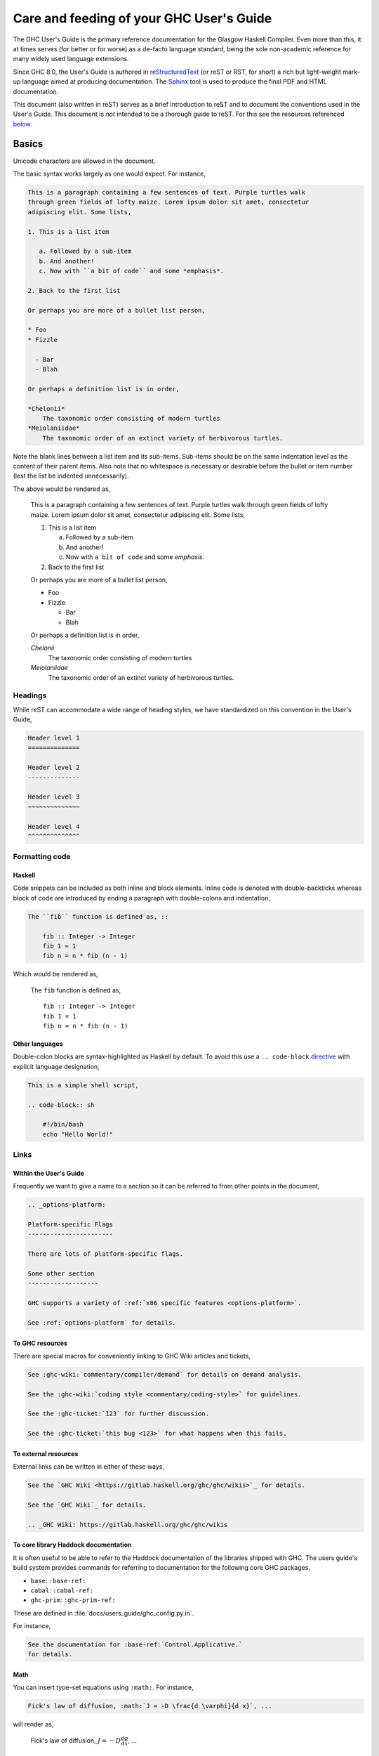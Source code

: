 Care and feeding of your GHC User's Guide
=========================================

The GHC User's Guide is the primary reference documentation
for the Glasgow Haskell Compiler. Even more than this, it at times serves (for
better or for worse) as a de-facto language standard, being the sole
non-academic reference for many widely used language extensions.

Since GHC 8.0, the User's Guide is authored in `reStructuredText
<https://en.wikipedia.org/wiki/ReStructuredText>`__ (or reST or RST, for short)
a rich but light-weight mark-up language aimed at producing documentation. The
`Sphinx <https://www.sphinx-doc.org/>`__ tool is used to produce the final PDF and
HTML documentation.

This document (also written in reST) serves as a brief introduction to reST and to
document the conventions used in the User's Guide. This document is *not* intended
to be a thorough guide to reST. For this see the resources referenced
`below <#references>`__.

Basics
------

Unicode characters are allowed in the document.

The basic syntax works largely as one would expect. For instance,

.. code-block:: rest

    This is a paragraph containing a few sentences of text. Purple turtles walk
    through green fields of lofty maize. Lorem ipsum dolor sit amet, consectetur
    adipiscing elit. Some lists,

    1. This is a list item

       a. Followed by a sub-item
       b. And another!
       c. Now with ``a bit of code`` and some *emphasis*.

    2. Back to the first list

    Or perhaps you are more of a bullet list person,

    * Foo
    * Fizzle

      - Bar
      - Blah

    Or perhaps a definition list is in order,

    *Chelonii*
        The taxonomic order consisting of modern turtles
    *Meiolaniidae*
        The taxonomic order of an extinct variety of herbivorous turtles.

Note the blank lines between a list item and its sub-items. Sub-items should be
on the same indentation level as the content of their parent items. Also note
that no whitespace is necessary or desirable before the bullet or item number
(lest the list be indented unnecessarily).

The above would be rendered as,

    This is a paragraph containing a few sentences of text. Purple turtles walk
    through green fields of lofty maize. Lorem ipsum dolor sit amet, consectetur
    adipiscing elit. Some lists,

    1. This is a list item

       a. Followed by a sub-item
       b. And another!
       c. Now with ``a bit of code`` and some *emphasis*.

    2. Back to the first list

    Or perhaps you are more of a bullet list person,

    * Foo
    * Fizzle

      - Bar
      - Blah

    Or perhaps a definition list is in order,

    *Chelonii*
        The taxonomic order consisting of modern turtles
    *Meiolaniidae*
        The taxonomic order of an extinct variety of herbivorous turtles.


Headings
~~~~~~~~

While reST can accommodate a wide range of heading styles, we have standardized
on this convention in the User's Guide,

.. code-block:: rest

    Header level 1
    ==============

    Header level 2
    --------------

    Header level 3
    ~~~~~~~~~~~~~~

    Header level 4
    ^^^^^^^^^^^^^^


Formatting code
~~~~~~~~~~~~~~~

Haskell
^^^^^^^

Code snippets can be included as both inline and block elements. Inline
code is denoted with double-backticks whereas block of code are introduced
by ending a paragraph with double-colons and indentation,

.. code-block:: rest

    The ``fib`` function is defined as, ::

        fib :: Integer -> Integer
        fib 1 = 1
        fib n = n * fib (n - 1)

Which would be rendered as,

    The ``fib`` function is defined as, ::

        fib :: Integer -> Integer
        fib 1 = 1
        fib n = n * fib (n - 1)

Other languages
^^^^^^^^^^^^^^^

Double-colon blocks are syntax-highlighted as Haskell by default. To avoid this
use a
``.. code-block`` `directive
<https://www.sphinx-doc.org/en/master/usage/restructuredtext/directives.html#directive-code-block>`__ with explicit
language designation,

.. code-block:: rest

    This is a simple shell script,

    .. code-block:: sh

        #!/bin/bash
        echo "Hello World!"


Links
~~~~~

Within the User's Guide
^^^^^^^^^^^^^^^^^^^^^^^

Frequently we want to give a name to a section so it can be referred to
from other points in the document,

.. code-block:: rest

    .. _options-platform:

    Platform-specific Flags
    -----------------------

    There are lots of platform-specific flags.

    Some other section
    -------------------

    GHC supports a variety of :ref:`x86 specific features <options-platform>`.

    See :ref:`options-platform` for details.


To GHC resources
^^^^^^^^^^^^^^^^

There are special macros for conveniently linking to GHC
Wiki articles and tickets,

.. code-block:: rest

    See :ghc-wiki:`commentary/compiler/demand` for details on demand analysis.

    See the :ghc-wiki:`coding style <commentary/coding-style>` for guidelines.

    See the :ghc-ticket:`123` for further discussion.

    See the :ghc-ticket:`this bug <123>` for what happens when this fails.


To external resources
^^^^^^^^^^^^^^^^^^^^^

External links can be written in either of these ways,

.. code-block:: rest

    See the `GHC Wiki <https://gitlab.haskell.org/ghc/ghc/wikis>`_ for details.

    See the `GHC Wiki`_ for details.

    .. _GHC Wiki: https://gitlab.haskell.org/ghc/ghc/wikis


To core library Haddock documentation
^^^^^^^^^^^^^^^^^^^^^^^^^^^^^^^^^^^^^

It is often useful to be able to refer to the Haddock documentation of the
libraries shipped with GHC. The users guide's build system provides
commands for referring to documentation for the following core GHC packages,

* ``base``: ``:base-ref:``
* ``cabal``: ``:cabal-ref:``
* ``ghc-prim``: ``:ghc-prim-ref:``

These are defined in :file:`docs/users_guide/ghc_config.py.in`.

For instance,

.. code-block:: rest

    See the documentation for :base-ref:`Control.Applicative.`
    for details.

Math
^^^^

You can insert type-set equations using ``:math:``. For instance,

.. code-block:: rest

    Fick's law of diffusion, :math:`J = -D \frac{d \varphi}{d x}`, ...

will render as,

    Fick's law of diffusion, :math:`J = -D \frac{d \varphi}{d x}`, ...


Index entries
~~~~~~~~~~~~~

Index entries can be included anywhere in the document as a block element.
They look like,

.. code-block:: rest

    Here is some discussion on the Strict Haskell extension.

    .. index::
        single: strict haskell
        single: language extensions; StrictData

This would produce two entries in the index referring to the "Strict Haskell"
section. One would be a simple "strict haskell" heading whereas the other would
be a "StrictData" subheading under "language extensions".

Sadly it is not possible to use inline elements (e.g. monotype inlines) inside
index headings.

Citations
---------

Citations can be marked-up like this,

.. code-block:: rest

    See the original paper [Doe2008]_

    .. [Doe2008] John Doe and Leslie Conway.
                 "This is the title of our paper" (2008)


Admonitions
-----------

`Admonitions`_ are block elements used to draw the readers attention to a point.
They should not be over-used for the sake of readability but they can be quite
effective in separating and drawing attention to points of importance,

.. code-block:: rest

    .. important::

        Be friendly and supportive to your fellow contributors.

Would be rendered as,

    .. important::

        Be friendly and supportive to your fellow contributors.

There are a number of admonitions types,

.. hlist::
    :columns: 3

    * attention
    * caution
    * danger
    * error
    * hint
    * important
    * note
    * tip
    * warning


.. _Admonitions: https://docutils.sourceforge.io/docs/ref/rst/directives.html#admonitions

Documenting command-line options and GHCi commands
--------------------------------------------------

:file:`conf.py` defines a few Sphinx object types for GHCi commands
(``ghci-cmd``), :program:`ghc` command-line options (``ghc-flag``), and runtime
:system options (``rts-flag``),

Command-line options
~~~~~~~~~~~~~~~~~~~~

The ``ghc-flag`` and ``rts-flag`` roles/directives can be used to document
command-line arguments to the :program:`ghc` executable and runtime system,
respectively. For instance,

.. code-block:: rest

    .. rts-flag:: -C ⟨seconds⟩

       :since: 8.2
       :default: 20 milliseconds

       Sets the context switch interval to ⟨s⟩ seconds.

Will be rendered as,

    .. rts-flag:: -C ⟨seconds⟩
       :noindex:

       :since: 8.2
       :default: 20 milliseconds

       Sets the context switch interval to ⟨s⟩ seconds.

and will have an associated index entry generated automatically.

The ``ghc-flag`` directive requires a few extra parameters to be passed.
This extra information is used to generate the :ref:`flag-reference` and the
man page. A ``ghc-flag`` directive looks like this,

.. code-block:: rest

    .. ghc-flag:: -fasm
        :shortdesc: Use the native code generator
        :type: dynamic
        :reverse: -fllvm
        :category: codegen

        Regular description...

When rendered, the extra parameters will be hidden, and the data stored for
later use. For more details, see the Sphinx extension ``flags.py``.

Note that, as in Style Conventions below, we use ``⟨⟩`` instead of
less-than/greater-than signs. To reference a ``ghc-flag`` or ``rts-flag``, you
must match the definition exactly, including the arguments. A quick way to find
the exact names and special characters is,

.. code-block:: sh

    $ git grep -- "flag:: -o "

which will generate the appropriate,

.. code-block:: none

    separate_compilation.rst:.. ghc-flag:: -o ⟨file⟩

GHCi commands
~~~~~~~~~~~~~

The ``ghci-cmd`` role and directive can be used to document GHCi directives. For
instance, we can describe the GHCi ``:module`` command,

.. code-block:: rest

    .. ghci-cmd:: :module; [*]⟨file⟩

        Load a module

which will be rendered as,

    .. ghci-cmd:: :module; [*]⟨file⟩
        :noindex:

        Load a module

And later refer to it by just the command name, ``:module``,

.. code-block:: rest

    The GHCi :ghci-cmd:`:load` and :ghci-cmd:`:module` commands are used
    to modify the modules in scope.

Like command-line options, GHCi commands will have associated index entries
generated automatically.

Style Conventions
-----------------

When describing user commands and the like it is common to need to denote
user-substitutable tokens. In this document we use the convention, ``⟨subst⟩``
(note that these are angle brackets, ``U+27E8`` and ``U+27E9``, not
less-than/greater-than signs).


reST reference materials
------------------------

* `Sphinx reST Primer`_: A great place to start.
* `Sphinx extensions`_: How Sphinx extends reST
* `reST reference`_: When you really need the details.
* `Directives reference`_

.. _Sphinx reST Primer: https://www.sphinx-doc.org/en/master/usage/restructuredtext/basics.html
.. _reST reference: https://docutils.sourceforge.io/docs/ref/rst/restructuredtext.html
.. _Sphinx extensions: https://www.sphinx-doc.org/en/master/usage/extensions/index.html
.. _Directives reference: https://docutils.sourceforge.io/docs/ref/rst/directives.html#code
